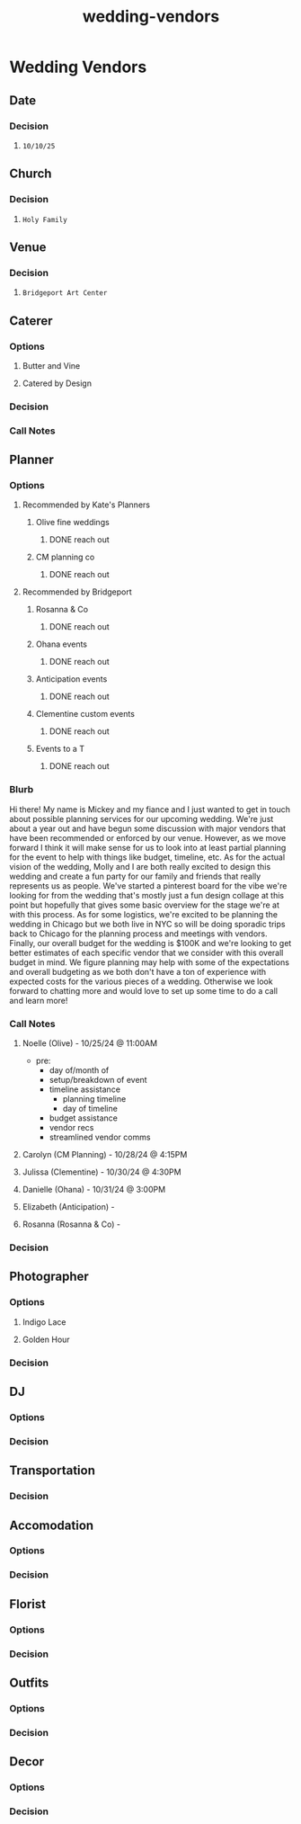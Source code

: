 :PROPERTIES:
:ID:       8a2b34c7-fe91-4472-ba40-dbcbf4857ce4
:END:
#+title: wedding-vendors
* Wedding Vendors

** Date
*** Decision
**** =10/10/25=
** Church
*** Decision
**** =Holy Family=
** Venue
*** Decision
**** =Bridgeport Art Center=
** Caterer
*** Options
**** Butter and Vine
**** Catered by Design
*** Decision
*** Call Notes
** Planner
*** Options
**** Recommended by Kate's Planners
***** Olive fine weddings
****** DONE reach out
***** CM planning co
****** DONE reach out
**** Recommended by Bridgeport
***** Rosanna & Co
****** DONE reach out
***** Ohana events
****** DONE reach out
***** Anticipation events
****** DONE reach out
***** Clementine custom events
****** DONE reach out
***** Events to a T
****** DONE reach out
*** Blurb
Hi there! My name is Mickey and my fiance and I just wanted to get in touch about possible planning services for our upcoming wedding. We're just about a year out and have begun some discussion with major vendors that have been recommended or enforced by our venue. However, as we move forward I think it will make sense for us to look into at least partial planning for the event to help with things like budget, timeline, etc. As for the actual vision of the wedding, Molly and I are both really excited to design this wedding and create a fun party for our family and friends that really represents us as people. We've started a pinterest board for the vibe we're looking for from the wedding that's mostly just a fun design collage at this point but hopefully that gives some basic overview for the stage we're at with this process. As for some logistics, we're excited to be planning the wedding in Chicago but we both live in NYC so will be doing sporadic trips back to Chicago for the planning process and meetings with vendors. Finally, our overall budget for the wedding is $100K and we're looking to get better estimates of each specific vendor that we consider with this overall budget in mind. We figure planning may help with some of the expectations and overall budgeting as we both don't have a ton of experience with expected costs for the various pieces of a wedding. Otherwise we look forward to chatting more and would love to set up some time to do a call and learn more!
*** Call Notes
**** Noelle (Olive) - 10/25/24 @ 11:00AM
 - pre:
   - day of/month of
   - setup/breakdown of event
   - timeline assistance
     - planning timeline
     - day of timeline
   - budget assistance
   - vendor recs
   - streamlined vendor comms
**** Carolyn (CM Planning) - 10/28/24 @ 4:15PM
**** Julissa (Clementine) - 10/30/24 @ 4:30PM
**** Danielle (Ohana) - 10/31/24 @ 3:00PM
**** Elizabeth (Anticipation) -
**** Rosanna (Rosanna & Co) -
*** Decision
** Photographer
*** Options
**** Indigo Lace
**** Golden Hour
*** Decision
** DJ
*** Options
*** Decision
** Transportation
*** Decision
** Accomodation
*** Options
*** Decision
** Florist
*** Options
*** Decision
** Outfits
*** Options
*** Decision
** Decor
*** Options
*** Decision
